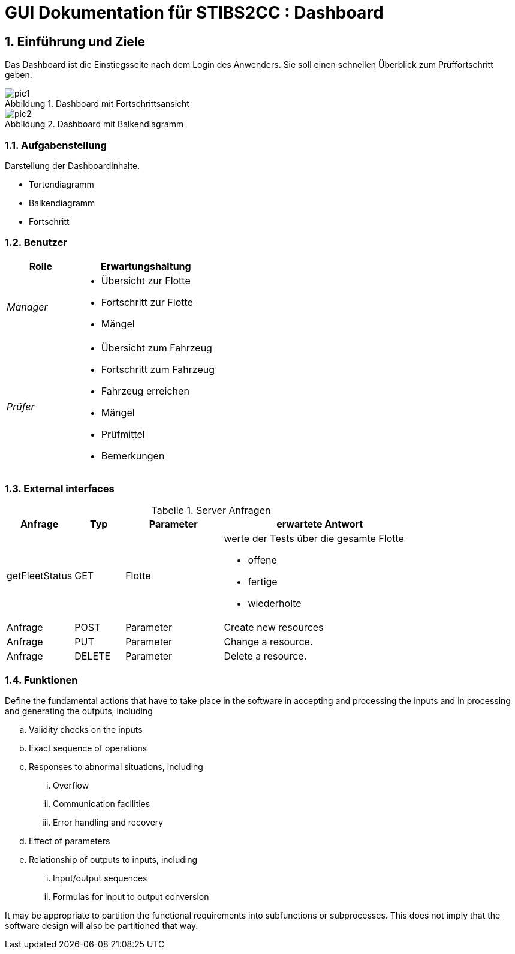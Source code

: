 = GUI Dokumentation für STIBS2CC : Dashboard

// asciidoc settings for DE (German)
// ==================================
// toc-title definition MUST follow document title without blank line!
:toc-title: Inhaltsverzeichnis

// enable table-of-contents
:toc:
:sectanchors:
:sectnums:

:caution-caption: Achtung
:important-caption: Wichtig
:note-caption: Hinweis
:tip-caption: Tip
:warning-caption: Warnung

:appendix-caption: Anhang
:example-caption: Beispiel
:figure-caption: Abbildung
:table-caption: Tabelle

// where are images located?
:imagesdir: ./adoc


[[section-introduction-and-goals]]
==	Einführung und Ziele
Das Dashboard ist die Einstiegsseite nach dem Login des Anwenders. Sie soll einen schnellen Überblick zum Prüffortschritt geben.

.Dashboard mit Fortschrittsansicht
image::pic1.png[]

.Dashboard mit Balkendiagramm
image::pic2.png[]


=== Aufgabenstellung
Darstellung der Dashboardinhalte.

* Tortendiagramm
* Balkendiagramm
* Fortschritt

=== Benutzer
[cols="1,2a" options="header"]
|===
|Rolle |Erwartungshaltung
| _Manager_ 
| 
* Übersicht zur Flotte
* Fortschritt zur Flotte
* Mängel
| _Prüfer_ 
| 
* Übersicht zum Fahrzeug
* Fortschritt zum Fahrzeug
* Fahrzeug erreichen
* Mängel
* Prüfmittel
* Bemerkungen
|===

=== External interfaces

.Server Anfragen
[width="80%",options="header",cols="1,1,2,4a"]
|=======
|Anfrage  | Typ | Parameter |erwartete Antwort 
|getFleetStatus |GET    |Flotte 
|
werte der Tests über die gesamte Flotte 

- offene
- fertige 
- wiederholte
|Anfrage |POST   |Parameter |Create new resources 
|Anfrage |PUT    |Parameter |Change a resource. 
|Anfrage |DELETE |Parameter |Delete a resource. 
|=======


=== Funktionen

.Define the fundamental actions that have to take place in the software in accepting and processing the inputs and in processing and generating the outputs, including 
.. Validity checks on the inputs 
.. Exact sequence of operations 
.. Responses to abnormal situations, including 
... Overflow 
... Communication facilities 
... Error handling and recovery 
.. Effect of parameters 
.. Relationship of outputs to inputs, including 
... Input/output sequences 
... Formulas for input to output conversion 

It may be appropriate to partition the functional requirements into subfunctions or subprocesses. This does not imply that the software design will also be partitioned that way. 

